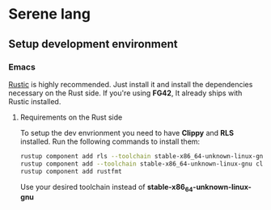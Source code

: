 * Serene lang
** Setup development environment
*** Emacs
[[https://github.com/brotzeit/rustic][Rustic]] is highly recommended. Just install it and install the dependencies necessary
on the Rust side. If you're using *FG42*, It already ships with Rustic installed.

**** Requirements on the Rust side
To setup the dev envrionment you need to have *Clippy* and *RLS* installed. Run the
following commands to install them:

#+BEGIN_SRC bash
rustup component add rls --toolchain stable-x86_64-unknown-linux-gnu
rustup component add --toolchain stable-x86_64-unknown-linux-gnu clippy
rustup component add rustfmt
#+END_SRC

Use your desired toolchain instead of *stable-x86_64-unknown-linux-gnu*
